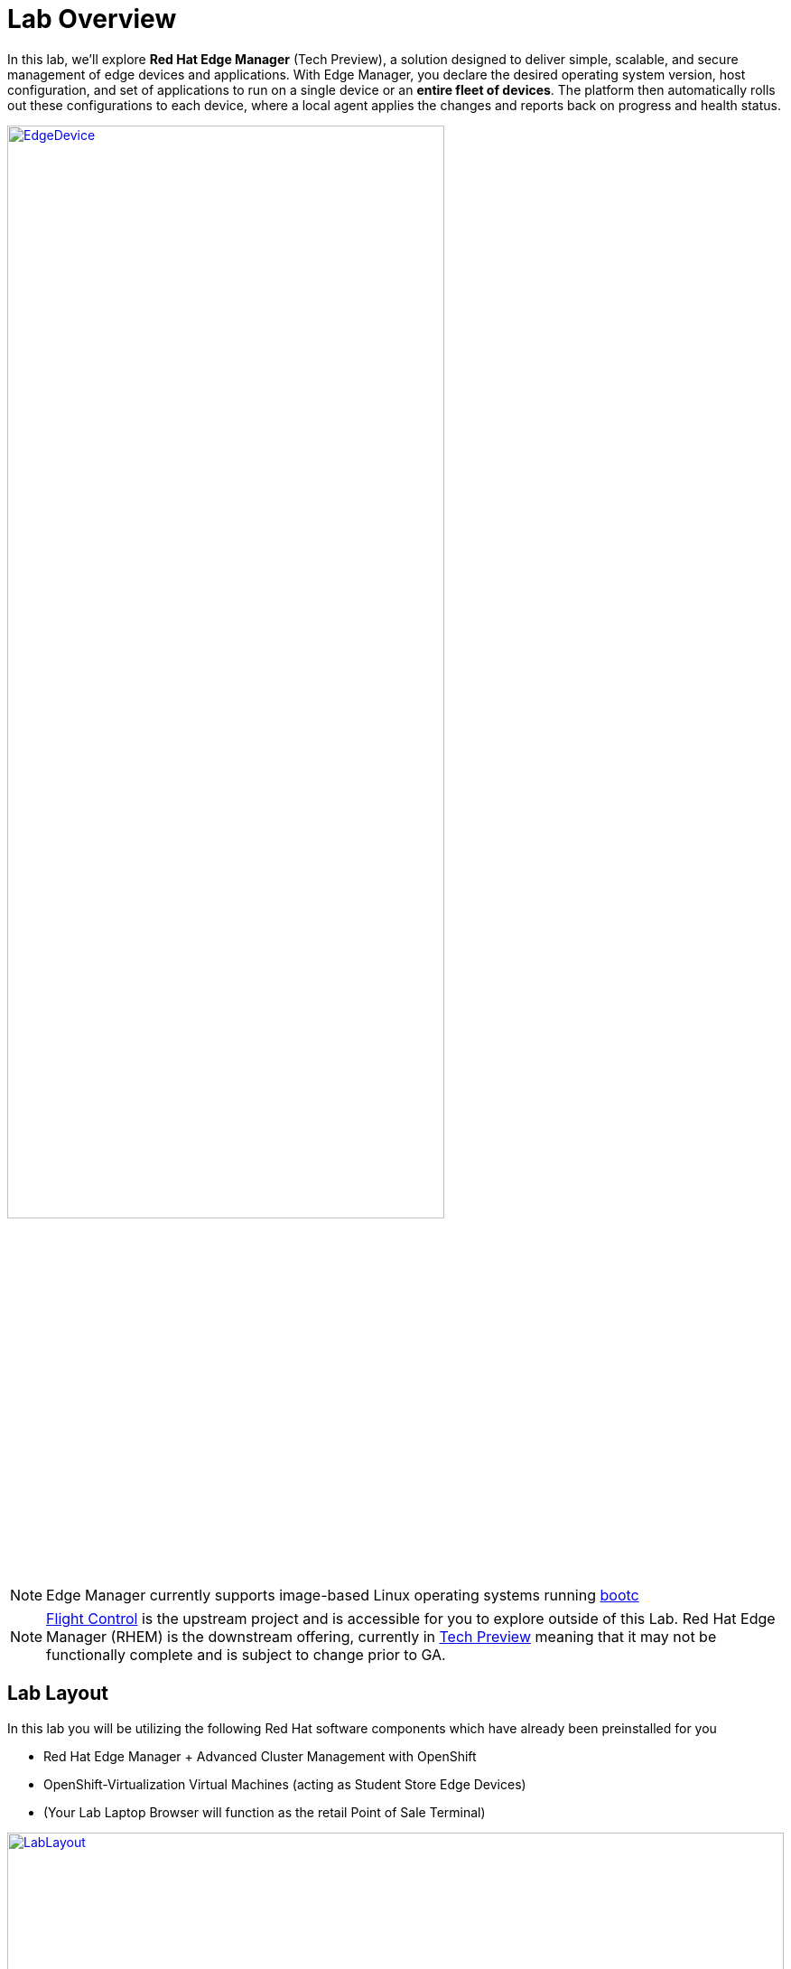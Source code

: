 = Lab Overview

In this lab, we’ll explore *Red Hat Edge Manager* (Tech Preview), a solution
designed to deliver simple, scalable, and secure management of edge devices
and applications. With Edge Manager, you declare the desired operating system
version, host configuration, and set of applications to run on a single device
or an *entire fleet of devices*. The platform then automatically rolls out these 
configurations to each device, where a local agent applies the changes and reports
back on progress and health status.

image::EdgeDevice.png[link=self, window=blank, width=75%, align="center"]

NOTE: Edge Manager currently supports image-based Linux operating systems running https://developers.redhat.com/products/rhel-image-mode/overview?source=sso[bootc,window=blank] 

NOTE: https://github.com/flightctl/flightctl["Flight Control",window=_blank] is the upstream project and is accessible for you to explore outside of this Lab.  Red Hat Edge Manager (RHEM) is the downstream offering, currently in https://access.redhat.com/support/offerings/techpreview[Tech Preview,window=_blank] meaning that it may not be functionally complete and is subject to change prior to GA. 

== Lab Layout

In this lab you will be utilizing the following Red Hat software components which have already been preinstalled for you

- Red Hat Edge Manager + Advanced Cluster Management with OpenShift 
- OpenShift-Virtualization Virtual Machines (acting as Student Store Edge Devices)
- (Your Lab Laptop Browser will function as the retail Point of Sale Terminal)

image::LabLayout.png[link=self, window=blank, width=100%]
